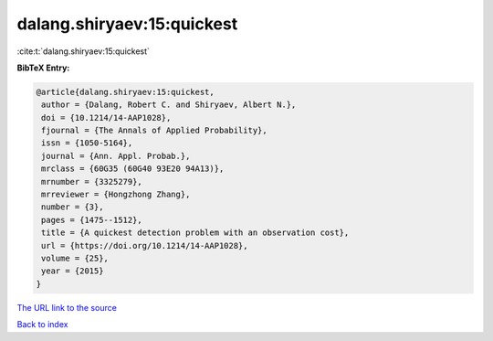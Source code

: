 dalang.shiryaev:15:quickest
===========================

:cite:t:`dalang.shiryaev:15:quickest`

**BibTeX Entry:**

.. code-block:: bibtex

   @article{dalang.shiryaev:15:quickest,
    author = {Dalang, Robert C. and Shiryaev, Albert N.},
    doi = {10.1214/14-AAP1028},
    fjournal = {The Annals of Applied Probability},
    issn = {1050-5164},
    journal = {Ann. Appl. Probab.},
    mrclass = {60G35 (60G40 93E20 94A13)},
    mrnumber = {3325279},
    mrreviewer = {Hongzhong Zhang},
    number = {3},
    pages = {1475--1512},
    title = {A quickest detection problem with an observation cost},
    url = {https://doi.org/10.1214/14-AAP1028},
    volume = {25},
    year = {2015}
   }

`The URL link to the source <ttps://doi.org/10.1214/14-AAP1028}>`__


`Back to index <../By-Cite-Keys.html>`__
